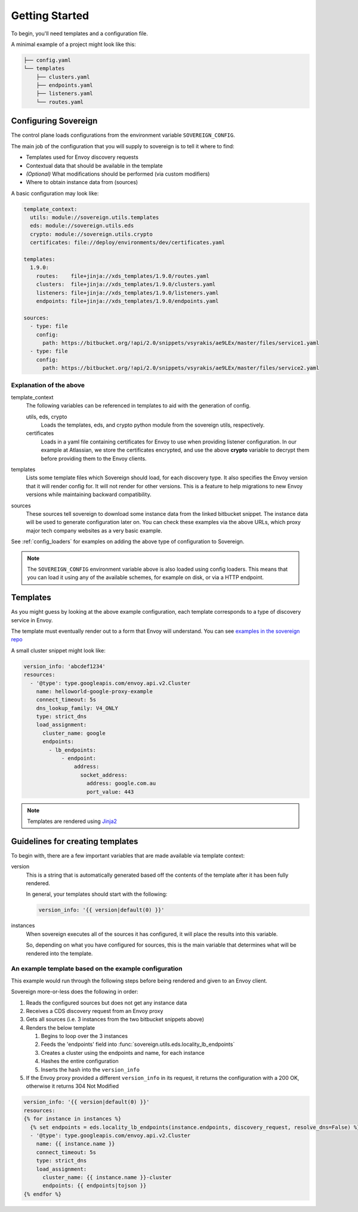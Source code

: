 Getting Started
---------------
To begin, you'll need templates and a configuration file.

A minimal example of a project might look like this:

.. code-block:: none

    ├── config.yaml
    └── templates
        ├── clusters.yaml
        ├── endpoints.yaml
        ├── listeners.yaml
        └── routes.yaml

Configuring Sovereign
^^^^^^^^^^^^^^^^^^^^^
The control plane loads configurations from the environment variable ``SOVEREIGN_CONFIG``.

The main job of the configuration that you will supply to sovereign is to
tell it where to find:

- Templates used for Envoy discovery requests
- Contextual data that should be available in the template
- *(Optional)* What modifications should be performed (via custom modifiers)
- Where to obtain instance data from (sources)

A basic configuration may look like:

.. code-block:: yaml

    template_context:
      utils: module://sovereign.utils.templates
      eds: module://sovereign.utils.eds
      crypto: module://sovereign.utils.crypto
      certificates: file://deploy/environments/dev/certificates.yaml

    templates:
      1.9.0:
        routes:    file+jinja://xds_templates/1.9.0/routes.yaml
        clusters:  file+jinja://xds_templates/1.9.0/clusters.yaml
        listeners: file+jinja://xds_templates/1.9.0/listeners.yaml
        endpoints: file+jinja://xds_templates/1.9.0/endpoints.yaml

    sources:
      - type: file
        config:
          path: https://bitbucket.org/!api/2.0/snippets/vsyrakis/ae9LEx/master/files/service1.yaml
      - type: file
        config:
          path: https://bitbucket.org/!api/2.0/snippets/vsyrakis/ae9LEx/master/files/service2.yaml


Explanation of the above
""""""""""""""""""""""""
template_context
  The following variables can be referenced in templates to aid with the generation of config.

  utils, eds, crypto
    Loads the templates, eds, and crypto python module from the sovereign utils, respectively.

  certificates
    Loads in a yaml file containing certificates for Envoy to use when providing
    listener configuration.
    In our example at Atlassian, we store the certificates encrypted, and use the above **crypto**
    variable to decrypt them before providing them to the Envoy clients.

templates
  Lists some template files which Sovereign should load, for each discovery type.
  It also specifies the Envoy version that it will render config for. It will not
  render for other versions. This is a feature to help migrations to new Envoy
  versions while maintaining backward compatibility.

sources
  These sources tell sovereign to download some instance data from the linked bitbucket snippet.
  The instance data will be used to generate configuration later on.
  You can check these examples via the above URLs, which proxy major tech company websites as a very basic example.

See :ref:`config_loaders` for examples on adding the above type of configuration to Sovereign.

.. note::
   The ``SOVEREIGN_CONFIG`` environment variable above is also loaded using config loaders.
   This means that you can load it using any of the available schemes, for example on disk, or via a HTTP endpoint.

Templates
^^^^^^^^^
As you might guess by looking at the above example configuration, each template
corresponds to a type of discovery service in Envoy.

The template must eventually render out to a form that Envoy will understand.
You can see `examples in the sovereign repo <https://bitbucket.org/atlassian/sovereign/src/master/xds_templates>`_

A small cluster snippet might look like:

.. code-block:: yaml

    version_info: 'abcdef1234'
    resources:
      - '@type': type.googleapis.com/envoy.api.v2.Cluster
        name: helloworld-google-proxy-example
        connect_timeout: 5s
        dns_lookup_family: V4_ONLY
        type: strict_dns
        load_assignment:
          cluster_name: google
          endpoints:
            - lb_endpoints:
                - endpoint:
                    address:
                      socket_address:
                        address: google.com.au
                        port_value: 443

.. note::
   Templates are rendered using `Jinja2 <http://jinja.pocoo.org/docs/2.10/>`_

Guidelines for creating templates
^^^^^^^^^^^^^^^^^^^^^^^^^^^^^^^^^
To begin with, there are a few important variables that are made available via template context:

version
  This is a string that is automatically generated based off the contents
  of the template after it has been fully rendered.

  In general, your templates should start with the following:

  .. code-block:: yaml

     version_info: '{{ version|default(0) }}'

instances
  When sovereign executes all of the sources it has configured, it will place the results
  into this variable.

  So, depending on what you have configured for sources, this is the main variable that
  determines what will be rendered into the template.

An example template based on the example configuration
""""""""""""""""""""""""""""""""""""""""""""""""""""""
This example would run through the following steps before being rendered and given to an Envoy client.

Sovereign more-or-less does the following in order:

#. Reads the configured sources but does not get any instance data
#. Receives a CDS discovery request from an Envoy proxy
#. Gets all sources (i.e. 3 instances from the two bitbucket snippets above)
#. Renders the below template

   #. Begins to loop over the 3 instances
   #. Feeds the 'endpoints' field into :func:`sovereign.utils.eds.locality_lb_endpoints`
   #. Creates a cluster using the endpoints and name, for each instance
   #. Hashes the entire configuration
   #. Inserts the hash into the ``version_info``

#. If the Envoy proxy provided a different ``version_info`` in its request, it returns
   the configuration with a 200 OK, otherwise it returns 304 Not Modified

.. code-block:: jinja

   version_info: '{{ version|default(0) }}'
   resources:
   {% for instance in instances %}
     {% set endpoints = eds.locality_lb_endpoints(instance.endpoints, discovery_request, resolve_dns=False) %}
     - '@type': type.googleapis.com/envoy.api.v2.Cluster
       name: {{ instance.name }}
       connect_timeout: 5s
       type: strict_dns
       load_assignment:
         cluster_name: {{ instance.name }}-cluster
         endpoints: {{ endpoints|tojson }}
   {% endfor %}
